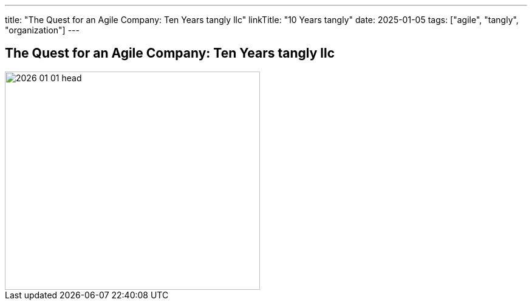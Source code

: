 ---
title: "The Quest for an Agile Company: Ten Years tangly llc"
linkTitle: "10 Years tangly"
date: 2025-01-05
tags: ["agile", "tangly", "organization"]
---

== The Quest for an Agile Company: Ten Years tangly llc
:author: Marcel Baumann
:email: <marcel.baumann@tangly.net>
:homepage: https://www.tangly.net/
:company: https://www.tangly.net/[tangly llc]

image::2026-01-01-head.jpg[width=420,height=360,role=left]
